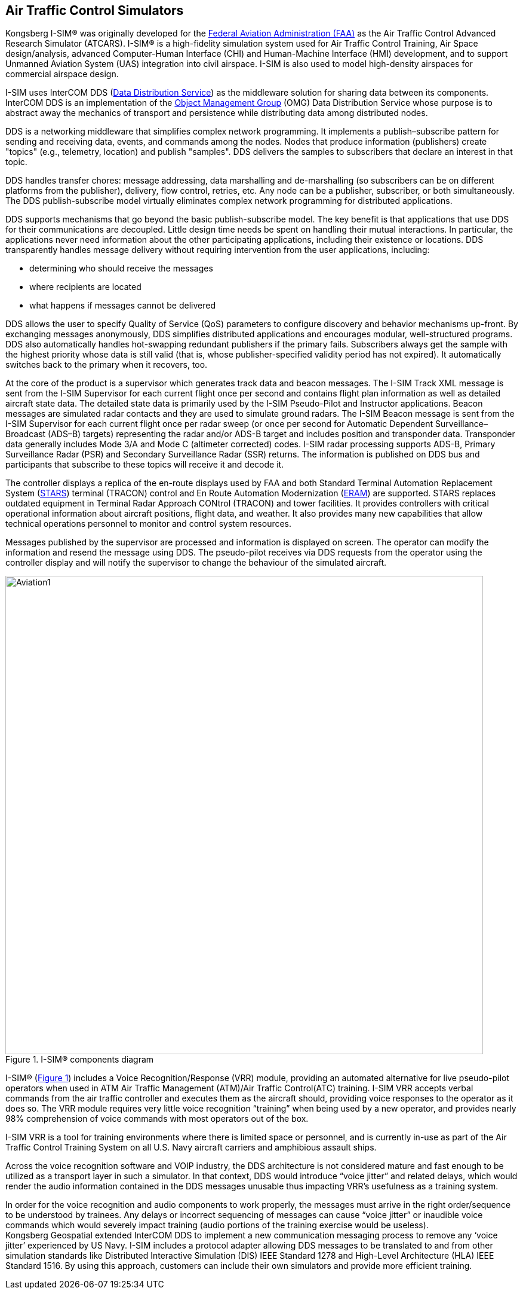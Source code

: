== Air Traffic Control Simulators

Kongsberg I-SIM® was originally developed for the https://en.wikipedia.org/wiki/Federal_Aviation_Administration[Federal Aviation Administration (FAA)] as the Air Traffic Control Advanced Research Simulator (ATCARS). I-SIM® is a high-fidelity simulation system used for Air Traffic Control Training, Air Space design/analysis, advanced Computer-Human Interface (CHI) and Human-Machine Interface (HMI) development, and to support Unmanned Aviation System (UAS) integration into civil airspace. I-SIM is also used to model high-density airspaces for commercial airspace design.

I-SIM uses InterCOM DDS (https://en.wikipedia.org/wiki/Data_Distribution_Service[Data Distribution Service]) as the middleware solution for sharing data between its components. InterCOM DDS is an implementation of the https://en.wikipedia.org/wiki/Object_Management_Group[Object Management Group] (OMG) Data Distribution Service whose purpose is to abstract away the mechanics of transport and persistence while distributing data among distributed nodes. +

DDS is a networking middleware that simplifies complex network programming. It implements a publish–subscribe pattern for sending and receiving data, events, and commands among the nodes. Nodes that produce information (publishers) create "topics" (e.g., telemetry, location) and publish "samples". DDS delivers the samples to subscribers that declare an interest in that topic. +

DDS handles transfer chores: message addressing, data marshalling and de-marshalling (so subscribers can be on different platforms from the publisher), delivery, flow control, retries, etc. Any node can be a publisher, subscriber, or both simultaneously. The DDS publish-subscribe model virtually eliminates complex network programming for distributed applications. +

DDS supports mechanisms that go beyond the basic publish-subscribe model. The key benefit is that applications that use DDS for their communications are decoupled. Little design time needs be spent on handling their mutual interactions. In particular, the applications never need information about the other participating applications, including their existence or locations. DDS transparently handles message delivery without requiring intervention from the user applications, including:

* determining who should receive the messages
* where recipients are located
* what happens if messages cannot be delivered

DDS allows the user to specify Quality of Service (QoS) parameters to configure discovery and behavior mechanisms up-front. By exchanging messages anonymously, DDS simplifies distributed applications and encourages modular, well-structured programs. DDS also automatically handles hot-swapping redundant publishers if the primary fails. Subscribers always get the sample with the highest priority whose data is still valid (that is, whose publisher-specified validity period has not expired). It automatically switches back to the primary when it recovers, too.

At the core of the product is a supervisor which generates track data and beacon messages. The I-SIM Track XML message is sent from the I-SIM Supervisor for each current flight once per second and contains flight plan information as well as detailed aircraft state data. The detailed state data is primarily used by the I-SIM Pseudo-Pilot and Instructor applications. Beacon messages are simulated radar contacts and they are used to simulate ground radars. The I-SIM Beacon message is sent from the I-SIM Supervisor for each current flight once per radar sweep (or once per second for Automatic Dependent Surveillance–Broadcast (ADS–B) targets) representing the radar and/or ADS-B target and includes position and transponder data. Transponder data generally includes Mode 3/A and Mode C (altimeter corrected) codes. I-SIM radar processing supports ADS-B, Primary Surveillance Radar (PSR) and Secondary Surveillance Radar (SSR) returns. The information is published on DDS bus and participants that subscribe to these topics will receive it and decode it.

The controller displays a replica of the en-route displays used by FAA and both Standard Terminal Automation Replacement System (https://web.archive.org/web/20071130081034/http://hf.tc.faa.gov/projects/stars.htm[STARS]) terminal (TRACON) control and En Route Automation Modernization (https://www.faa.gov/air_traffic/technology/eram/[ERAM]) are supported. STARS replaces outdated equipment in Terminal Radar Approach CONtrol (TRACON) and tower facilities.  It provides controllers with critical operational information about aircraft positions, flight data, and weather.  
It also provides many new capabilities that allow technical operations personnel to monitor and control system resources.  +

Messages published by the supervisor are processed and information is displayed on screen. The operator can modify the information and resend the message using DDS. The pseudo-pilot receives via DDS requests from the operator using the controller display and will notify the supervisor to change the behaviour of the simulated aircraft.

[#cmp_ISIM,reftext='{figure-caption} {counter:figure-num}']
.I-SIM® components diagram
image::images/Aviation1.png[width=800,align="center"]


I-SIM® (<<#cmp_ISIM>>) includes a Voice Recognition/Response (VRR) module, providing an automated alternative for live pseudo-pilot operators when used in ATM Air Traffic Management (ATM)/Air Traffic Control(ATC) training.  I-SIM VRR accepts verbal commands from the air traffic controller and executes them as the aircraft should, providing voice responses to the operator as it does so. The VRR module requires very little voice recognition “training” when being used by a new operator, and provides nearly 98% comprehension of voice commands with most operators out of the box. +

I-SIM VRR is a tool for training environments where there is limited space or personnel, and is currently in-use as part of the Air Traffic Control Training System on all U.S. Navy aircraft carriers and amphibious assault ships. +

Across the voice recognition software and VOIP industry, the DDS architecture is not
considered mature and fast enough to be utilized as a transport layer in such a simulator.
In that context, DDS would introduce “voice jitter” and related delays, which would render
the audio information contained in the DDS messages unusable thus impacting VRR’s
usefulness as a training system.

In order for the voice recognition and audio components to work properly, the messages must arrive in the right order/sequence to be understood by trainees. Any delays or incorrect sequencing of messages can cause “voice jitter” or inaudible voice commands which would severely impact training (audio portions of the training exercise would be useless). +
Kongsberg Geospatial extended InterCOM DDS to implement a new communication messaging process to remove any ‘voice jitter’ experienced by US Navy.
I-SIM includes a protocol adapter allowing DDS messages to be translated to and from other simulation standards like Distributed Interactive Simulation (DIS) IEEE Standard 1278 and High-Level Architecture (HLA) IEEE Standard 1516. By using this approach, customers can include their own simulators and provide more efficient training.
